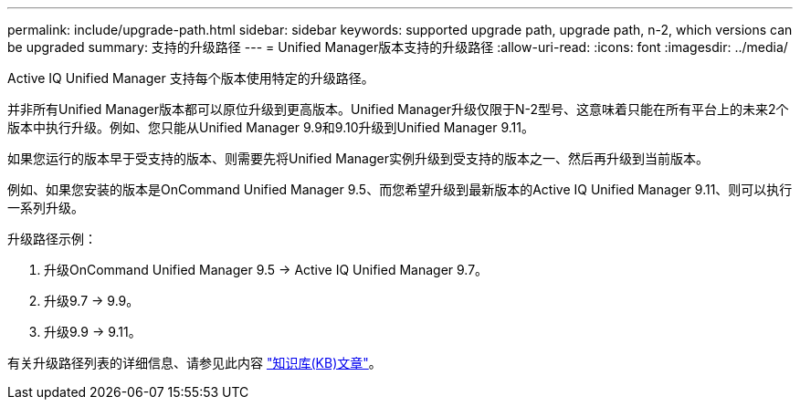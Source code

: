 ---
permalink: include/upgrade-path.html 
sidebar: sidebar 
keywords: supported upgrade path, upgrade path, n-2, which versions can be upgraded 
summary: 支持的升级路径 
---
= Unified Manager版本支持的升级路径
:allow-uri-read: 
:icons: font
:imagesdir: ../media/


[role="lead"]
Active IQ Unified Manager 支持每个版本使用特定的升级路径。

并非所有Unified Manager版本都可以原位升级到更高版本。Unified Manager升级仅限于N-2型号、这意味着只能在所有平台上的未来2个版本中执行升级。例如、您只能从Unified Manager 9.9和9.10升级到Unified Manager 9.11。

如果您运行的版本早于受支持的版本、则需要先将Unified Manager实例升级到受支持的版本之一、然后再升级到当前版本。

例如、如果您安装的版本是OnCommand Unified Manager 9.5、而您希望升级到最新版本的Active IQ Unified Manager 9.11、则可以执行一系列升级。

.升级路径示例：
. 升级OnCommand Unified Manager 9.5 -> Active IQ Unified Manager 9.7。
. 升级9.7 -> 9.9。
. 升级9.9 -> 9.11。


有关升级路径列表的详细信息、请参见此内容 https://kb.netapp.com/Advice_and_Troubleshooting/Data_Infrastructure_Management/Active_IQ_Unified_Manager/What_is_the_upgrade_path_for_Active_IQ_Unified_Manager_versions["知识库(KB)文章"^]。
